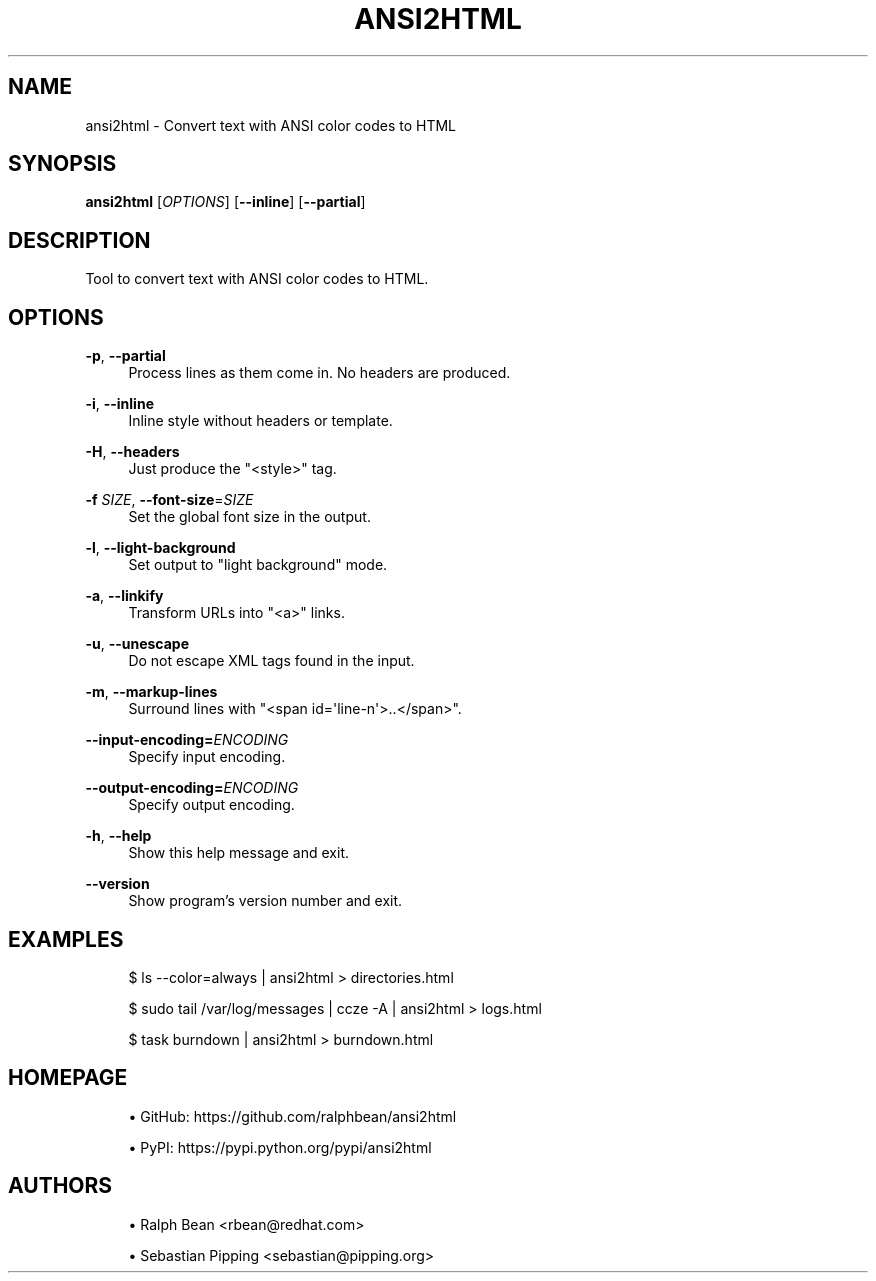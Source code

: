'\" t
.\"     Title: ansi2html
.\"    Author: [see the "AUTHORS" section]
.\" Generator: DocBook XSL Stylesheets vsnapshot <http://docbook.sf.net/>
.\"      Date: 10/22/2018
.\"    Manual: ansi2html Manual
.\"    Source: ansi2html 1.5.2
.\"  Language: English
.\"
.TH "ANSI2HTML" "1" "10/22/2018" "ansi2html 1\&.5\&.2" "ansi2html Manual"
.\" -----------------------------------------------------------------
.\" * Define some portability stuff
.\" -----------------------------------------------------------------
.\" ~~~~~~~~~~~~~~~~~~~~~~~~~~~~~~~~~~~~~~~~~~~~~~~~~~~~~~~~~~~~~~~~~
.\" http://bugs.debian.org/507673
.\" http://lists.gnu.org/archive/html/groff/2009-02/msg00013.html
.\" ~~~~~~~~~~~~~~~~~~~~~~~~~~~~~~~~~~~~~~~~~~~~~~~~~~~~~~~~~~~~~~~~~
.ie \n(.g .ds Aq \(aq
.el       .ds Aq '
.\" -----------------------------------------------------------------
.\" * set default formatting
.\" -----------------------------------------------------------------
.\" disable hyphenation
.nh
.\" disable justification (adjust text to left margin only)
.ad l
.\" -----------------------------------------------------------------
.\" * MAIN CONTENT STARTS HERE *
.\" -----------------------------------------------------------------
.SH "NAME"
ansi2html \- Convert text with ANSI color codes to HTML
.SH "SYNOPSIS"
.sp
\fBansi2html\fR [\fIOPTIONS\fR] [\fB\-\-inline\fR] [\fB\-\-partial\fR]
.SH "DESCRIPTION"
.sp
Tool to convert text with ANSI color codes to HTML\&.
.SH "OPTIONS"
.PP
\fB\-p\fR, \fB\-\-partial\fR
.RS 4
Process lines as them come in\&. No headers are produced\&.
.RE
.PP
\fB\-i\fR, \fB\-\-inline\fR
.RS 4
Inline style without headers or template\&.
.RE
.PP
\fB\-H\fR, \fB\-\-headers\fR
.RS 4
Just produce the "<style>" tag\&.
.RE
.PP
\fB\-f\fR \fISIZE\fR, \fB\-\-font\-size\fR=\fISIZE\fR
.RS 4
Set the global font size in the output\&.
.RE
.PP
\fB\-l\fR, \fB\-\-light\-background\fR
.RS 4
Set output to "light background" mode\&.
.RE
.PP
\fB\-a\fR, \fB\-\-linkify\fR
.RS 4
Transform URLs into "<a>" links\&.
.RE
.PP
\fB\-u\fR, \fB\-\-unescape\fR
.RS 4
Do not escape XML tags found in the input\&.
.RE
.PP
\fB\-m\fR, \fB\-\-markup\-lines\fR
.RS 4
Surround lines with "<span id=\*(Aqline\-n\*(Aq>\&.\&.</span>"\&.
.RE
.PP
\fB\-\-input\-encoding=\fR\fB\fIENCODING\fR\fR
.RS 4
Specify input encoding\&.
.RE
.PP
\fB\-\-output\-encoding=\fR\fB\fIENCODING\fR\fR
.RS 4
Specify output encoding\&.
.RE
.PP
\fB\-h\fR, \fB\-\-help\fR
.RS 4
Show this help message and exit\&.
.RE
.PP
\fB\-\-version\fR
.RS 4
Show program\(cqs version number and exit\&.
.RE
.SH "EXAMPLES"
.sp
.if n \{\
.RS 4
.\}
.nf
$ ls \-\-color=always | ansi2html > directories\&.html

$ sudo tail /var/log/messages | ccze \-A | ansi2html > logs\&.html

$ task burndown | ansi2html > burndown\&.html
.fi
.if n \{\
.RE
.\}
.SH "HOMEPAGE"
.sp
.RS 4
.ie n \{\
\h'-04'\(bu\h'+03'\c
.\}
.el \{\
.sp -1
.IP \(bu 2.3
.\}
GitHub:
https://github\&.com/ralphbean/ansi2html
.RE
.sp
.RS 4
.ie n \{\
\h'-04'\(bu\h'+03'\c
.\}
.el \{\
.sp -1
.IP \(bu 2.3
.\}
PyPI:
https://pypi\&.python\&.org/pypi/ansi2html
.RE
.SH "AUTHORS"
.sp
.RS 4
.ie n \{\
\h'-04'\(bu\h'+03'\c
.\}
.el \{\
.sp -1
.IP \(bu 2.3
.\}
Ralph Bean <rbean@redhat\&.com>
.RE
.sp
.RS 4
.ie n \{\
\h'-04'\(bu\h'+03'\c
.\}
.el \{\
.sp -1
.IP \(bu 2.3
.\}
Sebastian Pipping <sebastian@pipping\&.org>
.RE
